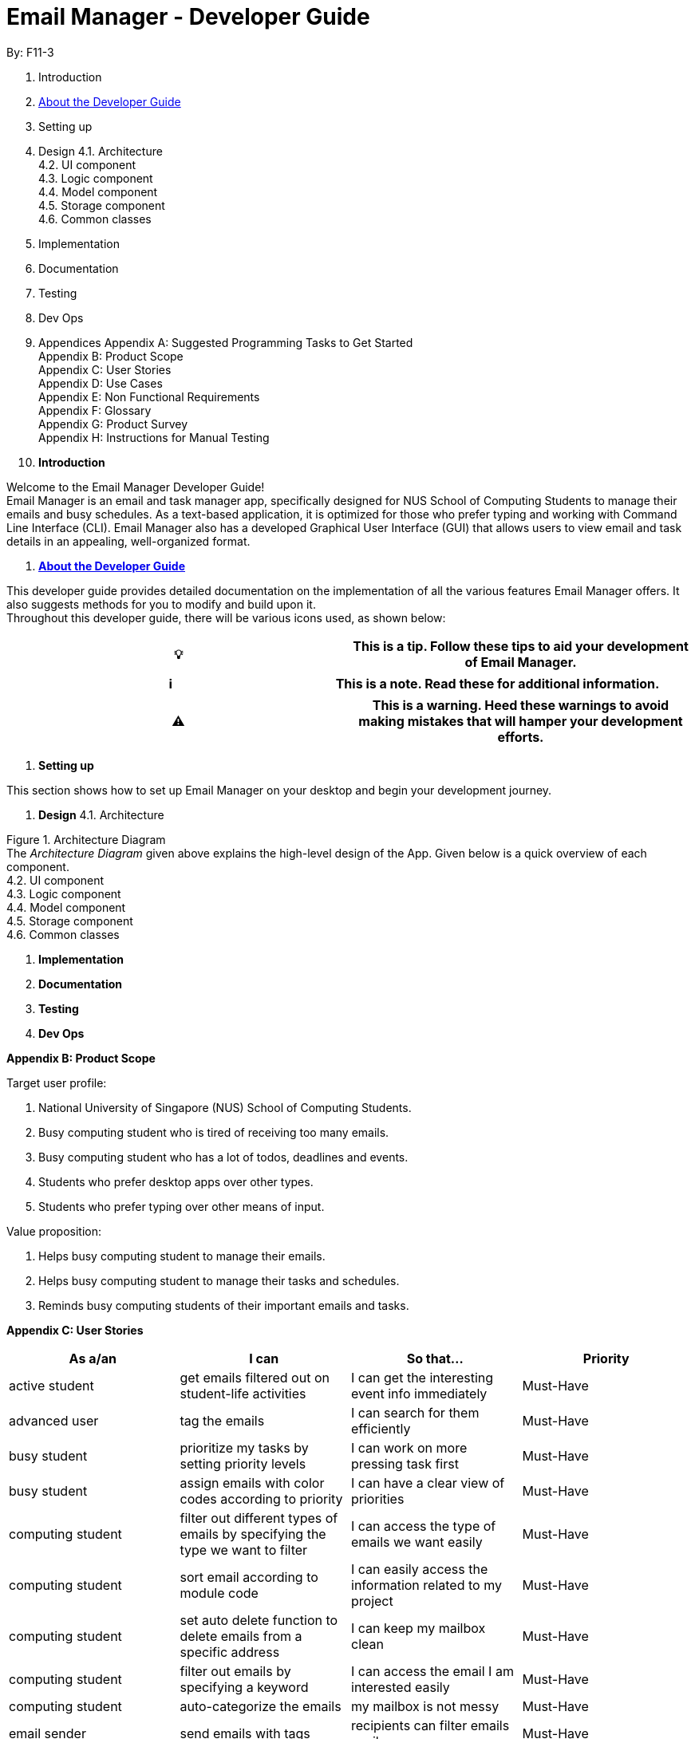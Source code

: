 = Email Manager - Developer Guide

By: F11-3

. Introduction
. https://github.com/CS2113-AY1819S2-T08-4/main/blob/master/docs/DeveloperGuide.adoc#about-the-developer-guide[About the Developer Guide]
. Setting up
. Design
4.1. Architecture +
4.2. UI component +
4.3. Logic component +
4.4. Model component +
4.5. Storage component +
4.6. Common classes

. Implementation
. Documentation
. Testing
. Dev Ops
. Appendices
Appendix A: Suggested Programming Tasks to Get Started +
Appendix B: Product Scope +
Appendix C: User Stories +
Appendix D: Use Cases +
Appendix E: Non Functional Requirements +
Appendix F: Glossary +
Appendix G: Product Survey +
Appendix H: Instructions for Manual Testing


. *Introduction*

Welcome to the Email Manager Developer Guide! +
Email Manager is an email and task manager app, specifically designed for NUS School of Computing Students to manage their emails and busy schedules. As a text-based application, it is optimized for those who prefer typing and working with Command Line Interface (CLI). Email Manager also has a developed Graphical User Interface (GUI) that allows users to view email and task details in an appealing, well-organized format.

. https://github.com/CS2113-AY1819S2-T08-4/main/blob/master/docs/DeveloperGuide.adoc#about-the-developer-guide[*About the Developer Guide]*

This developer guide provides detailed documentation on the implementation of all the various features Email Manager offers. It also suggests methods for you to modify and build upon it. +
Throughout this developer guide, there will be various icons used, as shown below:
|===
|💡|This is a tip. Follow these tips to aid your development of Email Manager.

|===

|===
|ℹ️|This is a note. Read these for additional information.

|===

|===
|⚠️|This is a warning. Heed these warnings to avoid making mistakes that will hamper your development efforts.

|===

. *Setting up*

This section shows how to set up Email Manager on your desktop and begin your development journey.

. *Design*
4.1. Architecture

Figure 1. Architecture Diagram +
The _Architecture Diagram_ given above explains the high-level design of the App. Given below is a quick overview of each component. +
4.2. UI component +
4.3. Logic component +
4.4. Model component +
4.5. Storage component +
4.6. Common classes

. *Implementation*

. *Documentation*

. *Testing*

. *Dev Ops*


*Appendix B: Product Scope*

Target user profile:

. National University of Singapore (NUS) School of Computing Students.
. Busy computing student who is tired of receiving too many emails.
. Busy computing student who has a lot of todos, deadlines and events.
. Students who prefer desktop apps over other types.
. Students who prefer typing over other means of input.

Value proposition:

. Helps busy computing student to manage their emails.
. Helps busy computing student to manage their tasks and schedules.
. Reminds busy computing students of their important emails and tasks.

*Appendix C: User Stories*

|===
|*As a/an*|*I can*|*So that...*|*Priority*

|active student|get emails filtered out on student-life activities|I can get the interesting event info immediately|Must-Have
|advanced user|tag the emails|I can search for them efficiently|Must-Have
|busy student|prioritize my tasks by setting priority levels|I can work on more pressing task first|Must-Have
|busy student|assign emails with color codes according to priority|I can have a clear view of priorities|Must-Have
|computing student|filter out different types of emails by specifying the type we want to filter|I can access the type of emails we want easily|Must-Have
|computing student|sort email according to module code|I can easily access the information related to my project|Must-Have
|computing student|set auto delete function to delete emails from a specific address|I can keep my mailbox clean|Must-Have
|computing student|filter out emails by specifying a keyword|I can access the email I am interested easily|Must-Have
|computing student|auto-categorize the emails|my mailbox is not messy|Must-Have
|email sender|send emails with tags|recipients can filter emails easily|Must-Have
|email user|get the list of unread emails|I can attend the unread easily|Must-Have
|job hunting student|add alarm to job/internship application deadlines|I will not miss any important application deadlines|Must-Have
|advanced user|advance search based on Regular expression|I can search with complex filters|Nice-To-Have
|advanced user|use shorter versions of command and auto-completion of command|I can type faster command|Nice-To-Have
|busy student|check my calendar to see if there are new added|I can keep track of my task efficiently|Nice-To-Have
|busy student|highlight tasks that are due soon (<24 hours)|I can work on things that are more pressing|Nice-To-Have
|busy student|set alarm to review some important emails|I can remember to attend to some important emails that I don't have time to handle now|Nice-To-Have
|busy student|sync with NUSMODS to automatically set deadlines for homework|I can my deadlines or homework assigned to a specific time|Nice-To-Have
|busy student|undo my previous command|recover to the previous state|Nice-To-Have
|computing student|set important emails to reply by a specific date|I won't miss any important deadlines|Nice-To-Have
|computing student|update my calendar if the email contains a date|I won't miss out important deadline|Nice-To-Have
|computing student|download all uploaded files sent through emails|I can get the latest version of the file|Nice-To-Have
|computing student|get connected with list on contacts on email|I can easily send to or find the email user|Nice-To-Have
|computing student|filter out competition/hackathon emails|I won't miss any interesting competition|Nice-To-Have
|computing student|find teams for competition/hackathon|I can quickly find teams after the competition email is sent out|Nice-To-Have
|email user|send, forward or reply to email|I do not need to switch to email app after reading from this app|Nice-To-Have
|email user|highlights links, action items|I can take action and quickly get to a website|Nice-To-Have
|email user|automatically restore emails that were thrown to the junk mail by the system|I won't miss any important emails just because they are in the junk mail without me knowing it|Nice-To-Have
|job hunting student|put away all outdated emails on internships/jobs|I can focus on the newest and valid ones|Nice-To-Have
|job hunting student|get the jobs and internship emails sorted|I can find a job|Nice-To-Have
|team member|tag emails with project stages|I can access emails from different stages of our project|Nice-To-Have
|team member|sort all emails from my team members together|I can easily access the information related to my project|Nice-To-Have
|team member|send progress tracking emails to other team members periodically|The team can be always updating each other's progress|Nice-To-Have
|===



*Appendix D: Use Cases*

System: Email Manager +
Actor: User (SoC student)

*Use Case: Fetch email from account* +
1. User starts system or enters the fetch command.. +
2. System retrieves account key from file, connects to Microsoft and logs in. New emails are retrieved, combined with those from local storage and displayed. +
Use case ends. +
Extensions: +
2a. System is unable to retrieve a valid account key, receives error from Microsoft. +
2a1. Opens Microsoft portal in browser. +
2a2. The user types in the username and password into Microsoft portal. +
2a3. System saves the account key from Microsoft for future logins, downloads new emails, and displays email. +
Use case ends.

2b. System does not receive a response from Microsoft server. +
	2b1. System notifies user of failure to log in and loads email from local file. +
	Use case ends.

*Use Case: Set priority to different keyword*

. The user selects the “Keyword Priority” from the menu
. System presents the user with all current priority settings
. The user selects “New” from the menu
. System displays a text box for input of keyword/regular expression.
. The user types in the keyword/regular expression, selects the priority level of this keyword and selects “Save” and confirm

*Use Case: View Email List with Priority*

. The user selects “All Email” from the menu
. The user selects “by Priority” from the menu
. System displays all the priorities and keywords under each priority
. The user selects the priority range that he/she wants to view
. System leads the user back to the email list page

	Extension: +
3.1. The user can include or exclude a particular keyword from that priority

*Use Case: Auto categorisation of emails*

. User creates a new categorize name.
. User specifies the keyword for this category.
. The app will look through the emails and put the related-emails under the category.


*Appendix E: Non-Functional Requirements*

Email Manager meets the following non-functional requirements:

* Security of user login credentials (user enters details directly into Microsoft portal)
* Data Accessibility (efficient storage)should we take this out?
* Time-out take this out as well?
* Clean layout
* Works with common operating systems


*Appendix F: Glossary*

*Appendix G: Product Survey*

*Appendix H: Instructions for Manual Testing*


